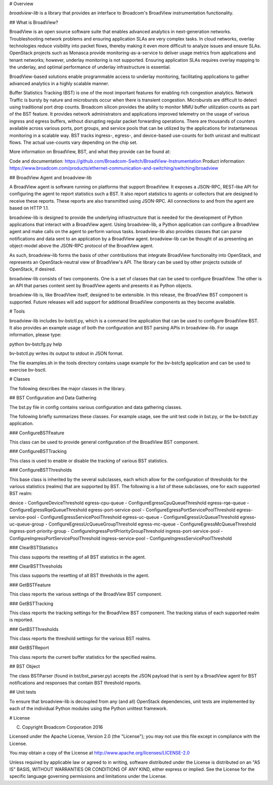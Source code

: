 # Overview

`broadview-lib` is a library that provides an interface to Broadcom's
BroadView instrumentation functionality.

## What is BroadView?

BroadView is an open source software suite that enables advanced analytics in 
next-generation networks. Troubleshooting network problems and ensuring 
application SLAs are very complex tasks. In cloud networks, overlay 
technologies reduce visibility into packet flows, thereby making it even more 
difficult to analyze issues and ensure SLAs. OpenStack projects such as 
Monasca provide monitoring-as-a-service to deliver usage metrics from 
applications and tenant networks; however, underlay monitoring is not 
supported. Ensuring application SLAs requires overlay mapping to the underlay, 
and optimal performance of underlay infrastructure is essential. 

BroadView-based solutions enable programmable access to underlay monitoring, 
facilitating applications to gather advanced analytics in a highly scalable 
manner. 

Buffer Statistics Tracking (BST) is one of the most important features for 
enabling rich congestion analytics. Network Traffic is bursty by nature and 
microbursts occur when there is transient congestion. Microbursts are difficult 
to detect using traditional port drop counts. Broadcom silicon provides the 
ability to monitor MMU buffer utilization counts as part of the BST feature.
It provides network administrators and applications improved telemetry on
the usage of various ingress and egress buffers, without disrupting regular 
packet forwarding operations. There are thousands of counters available across 
various ports, port groups, and service pools that can be utilized by the 
applications for instantaneous monitoring in a scalable way. BST tracks 
ingress-, egress-, and device-based use-counts for both unicast and multicast 
flows. The actual use-counts vary depending on the chip set. 

More information on BroadView, BST, and what they provide can be found at:

Code and documentation: https://github.com/Broadcom-Switch/BroadView-Instrumentation 
Product information: https://www.broadcom.com/products/ethernet-communication-and-switching/switching/broadview

## BroadView Agent and broadview-lib

A BroadView agent is software running on platforms that support BroadView. It
exposes a JSON-RPC, REST-like API for configuring the agent to report statistics
such a BST. It also report statistics to agents or collectors that are designed 
to receive these reports. These reports are also transmitted using JSON-RPC.
All connections to and from the agent are based on HTTP 1.1.

broadview-lib is designed to provide the underlying infrastructure that is
needed for the development of Python applications that interact with a 
BroadView agent. Using broadview-lib, a Python application can configure a 
BroadView agent and make calls on the agent to perform various tasks. 
broadview-lib also provides classes that can parse notifications and data sent 
to an application by a BroadView agent. broadview-lib can be thought of as 
presenting an object-model above the JSON-RPC protocol of the BroadView agent.

As such, broadview-lib forms the basis of other contributions that integrate
BroadView functionality into OpenStack, and represents an OpenStack-neutral
view of BroadView's API. The library can be used by other projects outside of
OpenStack, if desired.

broadview-lib consists of two components. One is a set of classes that can
be used to configure BroadView. The other is an API that parses content
sent by BroadView agents and presents it as Python objects. 

broadview-lib is, like BroadView itself, designed to be extensible. In this
release, the BroadView BST component is supported. Future releases will add
support for additional BroadView components as they become available.

# Tools

broadview-lib includes bv-bstctl.py, which is a command line application that 
can be used to configure BroadView BST. It also provides an example usage of 
both the configuration and BST parsing APIs in broadview-lib. For usage 
information, please type:

python bv-bstcfg.py help


bv-bstctl.py writes its output to stdout in JSON format.

The file examples.sh in the tools directory contains usage example for the
bv-bstcfg application and can be used to exercise bv-bsctl.

# Classes

The following describes the major classes in the library.

## BST Configuration and Data Gathering

The bst.py file in config contains various configuration and data gathering 
classes. 

The following briefly summarizes these classes. For example usage, see the
unit test code in bst.py, or the bv-bstctl.py application.

### ConfigureBSTFeature

This class can be used to provide general configuration of the BroadView BST
component.

### ConfigureBSTTracking

This class is used to enable or disable the tracking of various BST statistics.

### ConfigureBSTThresholds

This base class is inherited by the several subclasses, each which allow for
the configuration of thresholds for the various statistics (realms) that
are supported by BST. The following is a list of these subclasses, one for
each supported BST realm:

device - ConfigureDeviceThreshold 
egress-cpu-queue - ConfigureEgressCpuQueueThreshold
egress-rqe-queue - ConfigureEgressRqeQueueThreshold
egress-port-service-pool - ConfigureEgressPortServicePoolThreshold
egress-service-pool - ConfigureEgressServicePoolThreshold
egress-uc-queue - ConfigureEgressUcQueueThreshold
egress-uc-queue-group - ConfigureEgressUcQueueGroupThreshold
egress-mc-queue - ConfigureEgressMcQueueThreshold
ingress-port-priority-group - ConfigureIngressPortPriorityGroupThreshold
ingress-port-service-pool - ConfigureIngressPortServicePoolThreshold
ingress-service-pool - ConfigureIngressServicePoolThreshold

### ClearBSTStatistics

This class supports the resetting of all BST statistics in the agent.

### ClearBSTThresholds

This class supports the resetting of all BST thresholds in the agent.

### GetBSTFeature

This class reports the various settings of the BroadView BST component. 

### GetBSTTracking

This class reports the tracking settings for the BroadView BST component. 
The tracking status of each supported realm is reported.

### GetBSTThresholds

This class reports the threshold settings for the various BST realms.

### GetBSTReport

This class reports the current buffer statistics for the specified realms.

## BST Object

The class BSTParser (found in bst/bst_parser.py) accepts the JSON payload
that is sent by a BroadView agent for BST notifications and responses that
contain BST threshold reports.

## Unit tests

To ensure that broadview-lib is decoupled from any (and all) OpenStack 
dependencies, unit tests are implemented by each of the individual Python 
modules using the Python unittest framework. 

# License

(C) Copyright Broadcom Corporation 2016

Licensed under the Apache License, Version 2.0 (the "License");
you may not use this file except in compliance with the License.

You may obtain a copy of the License at
http://www.apache.org/licenses/LICENSE-2.0

Unless required by applicable law or agreed to in writing, software
distributed under the License is distributed on an "AS IS" BASIS,
WITHOUT WARRANTIES OR CONDITIONS OF ANY KIND, either express or implied.
See the License for the specific language governing permissions and
limitations under the License.

